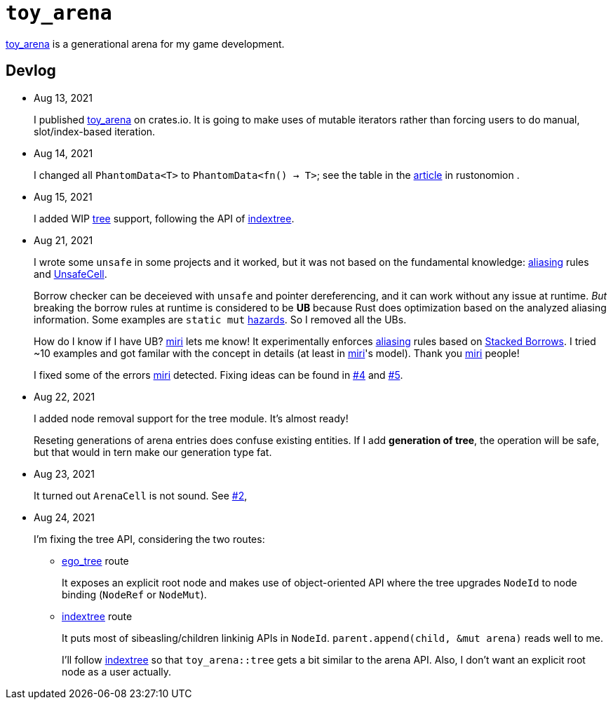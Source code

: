 = `toy_arena`
:toy-arena: https://docs.rs/toy_arena/latest/toy_arena/[toy_arena]
:thunderdome: https://docs.rs/thunderdome/latest/thunderdome/[thunderdome]
:indextree: https://docs.rs/indextree/latest/indextree/[indextree]
:tree: https://docs.rs/toy_arena/latest/toy_arena/tree/index.html[tree]
:miri: https://github.com/rust-lang/miri[miri]
:sb: https://github.com/rust-lang/unsafe-code-guidelines/blob/master/wip/stacked-borrows.md[Stacked Borrows]
:aliasing: https://rust-lang.github.io/unsafe-code-guidelines/glossary.html#aliasing[aliasing]
:ucell: https://doc.rust-lang.org/std/cell/struct.UnsafeCell.html[UnsafeCell]
:no-2: https://github.com/toyboot4e/toy_arena/issues/2[#2]
:no-4: https://github.com/toyboot4e/toy_arena/issues/4[#4]
:no-5: https://github.com/toyboot4e/toy_arena/issues/5[#5]
:ego-tree: https://docs.rs/ego-tree/latest/ego_tree/[ego_tree]
:indextere: https://docs.rs/indextree/latest/indextree/[indextree]

{toy-arena} is a generational arena for my game development.

== Devlog

* Aug 13, 2021
+
I published {toy-arena} on crates.io. It is going to make uses of mutable iterators rather than forcing users to do manual, slot/index-based iteration.

* Aug 14, 2021
+
I changed all `PhantomData<T>` to `PhantomData<fn() -> T>`; see the table in the https://doc.rust-lang.org/nomicon/phantom-data.html[article] in rustonomion .

* Aug 15, 2021
+
I added WIP {tree} support, following the API of {indextree}.

* Aug 21, 2021
+
I wrote some `unsafe` in some projects and it worked, but it was not based on the fundamental knowledge: {aliasing} rules and {ucell}.
+
Borrow checker can be deceieved with `unsafe` and pointer dereferencing, and it can work without any issue at runtime. _But_ breaking the borrow rules at runtime is considered to be *UB* because Rust does optimization based on the analyzed aliasing information. Some examples are `static mut` https://github.com/rust-lang/rust/issues/53639[hazards]. So I removed all the UBs.
+
How do I know if I have UB? {miri} lets me know! It experimentally enforces {aliasing} rules based on {sb}. I tried ~10 examples and got familar with the concept in details (at least in {miri}'s model). Thank you {miri} people!
+
I fixed some of the errors {miri} detected. Fixing ideas can be found in {no-4} and {no-5}.

* Aug 22, 2021
+
I added node removal support for the tree module. It's almost ready!
+
Reseting generations of arena entries does confuse existing entities. If I add *generation of tree*, the operation will be safe, but that would in tern make our generation type fat.

* Aug 23, 2021
+
It turned out `ArenaCell` is not sound. See {no-2},

* Aug 24, 2021
+
I'm fixing the tree API, considering the two routes:

** {ego-tree} route
+
It exposes an explicit root node and makes use of object-oriented API where the tree upgrades `NodeId` to node binding (`NodeRef` or `NodeMut`).

** {indextree} route
+
It puts most of sibeasling/children linkinig APIs in `NodeId`. `parent.append(child, &mut arena)` reads well to me.
+
I'll follow {indextree} so that `toy_arena::tree` gets a bit similar to the arena API. Also, I don't want an explicit root node as a user actually.

